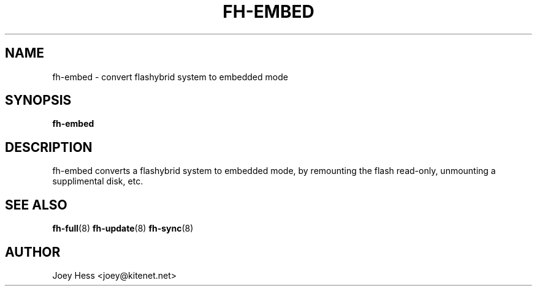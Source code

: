 .TH FH-EMBED 8
.SH NAME
fh-embed \- convert flashybrid system to embedded mode
.SH SYNOPSIS
.B fh-embed
.SH DESCRIPTION
fh-embed converts a flashybrid system to embedded mode, by remounting the 
flash read-only, unmounting a supplimental disk, etc.
.SH SEE ALSO
.BR fh-full (8)
.BR fh-update (8)
.BR fh-sync (8)
.SH AUTHOR
Joey Hess <joey@kitenet.net>
